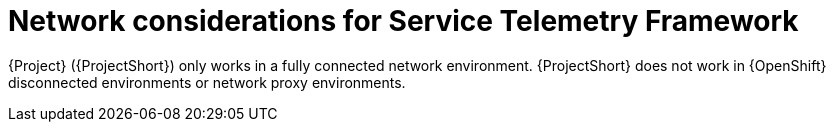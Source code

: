 :_content-type: CONCEPT

[id="con-network-considerations-for-service-telemetry-framework_{context}"]
= Network considerations for Service Telemetry Framework

{Project} ({ProjectShort}) only works in a fully connected network environment. {ProjectShort} does not work in {OpenShift} disconnected environments or network proxy environments.
